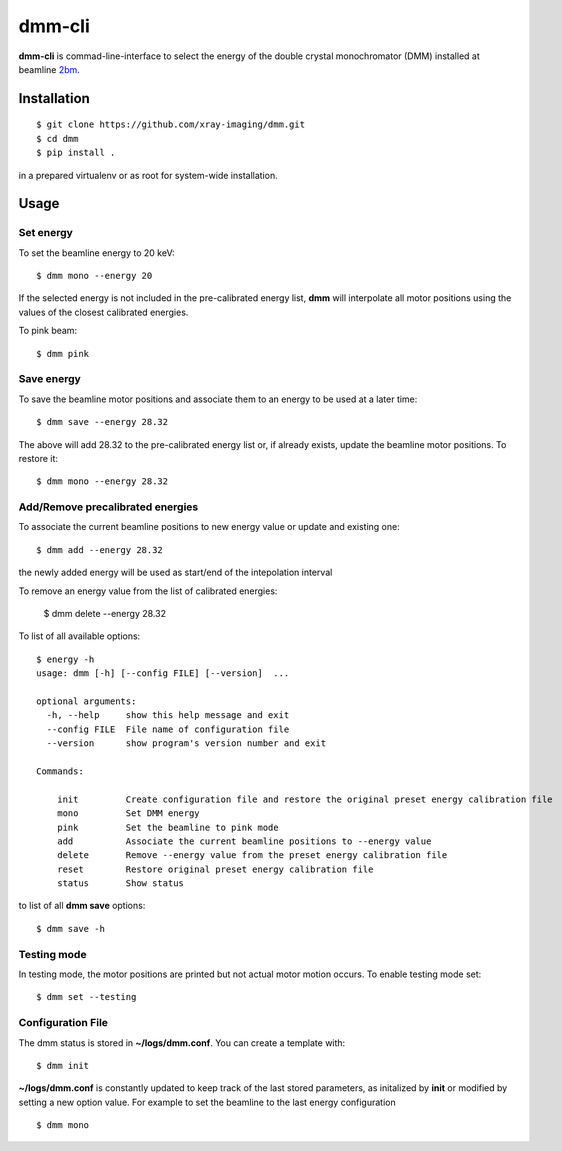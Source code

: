 =======
dmm-cli
=======

**dmm-cli** is commad-line-interface to select the energy of the double crystal monochromator (DMM) installed at 
beamline `2bm <https://docs2bm.readthedocs.io>`_.

Installation
============

::

    $ git clone https://github.com/xray-imaging/dmm.git
    $ cd dmm
    $ pip install .

in a prepared virtualenv or as root for system-wide installation.


Usage
=====

Set energy
----------

To set the beamline energy to 20 keV::

    $ dmm mono --energy 20 

If the selected energy is not included in the pre-calibrated energy list, **dmm** will interpolate all motor positions using the values
of the closest calibrated energies.

To pink beam:

::

    $ dmm pink

Save energy
-----------

To save the beamline motor positions and associate them to an energy to be used at a later time::

    $ dmm save --energy 28.32

The above will add 28.32 to the pre-calibrated energy list or, if already exists, update the beamline motor positions. 
To restore it::

    $ dmm mono --energy 28.32 


Add/Remove precalibrated energies
---------------------------------

To associate the current beamline positions to new energy value or update and existing one:

::

    $ dmm add --energy 28.32

the newly added energy will be used as start/end of the intepolation interval

To remove an energy value from the list of calibrated energies:

    $ dmm delete --energy 28.32

To list of all available options::

    $ energy -h
    usage: dmm [-h] [--config FILE] [--version]  ...

    optional arguments:
      -h, --help     show this help message and exit
      --config FILE  File name of configuration file
      --version      show program's version number and exit

    Commands:
      
        init         Create configuration file and restore the original preset energy calibration file
        mono         Set DMM energy
        pink         Set the beamline to pink mode
        add          Associate the current beamline positions to --energy value
        delete       Remove --energy value from the preset energy calibration file
        reset        Restore original preset energy calibration file
        status       Show status

to list of all **dmm save** options::

    $ dmm save -h


Testing mode
------------

In testing mode, the motor positions are printed but not actual motor motion occurs. To enable testing mode set:: 

    $ dmm set --testing


Configuration File
------------------

The dmm status is stored in **~/logs/dmm.conf**. You can create a template with::

    $ dmm init

**~/logs/dmm.conf** is constantly updated to keep track of the last stored parameters, as initalized by **init** or modified by setting a new option value. 
For example to set the beamline to the last energy configuration ::

    $ dmm mono
